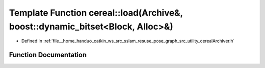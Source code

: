 .. _exhale_function_namespacecereal_1a724df82b74f11b0f5aa4b2f215818aec:

Template Function cereal::load(Archive&, boost::dynamic_bitset<Block, Alloc>&)
==============================================================================

- Defined in :ref:`file__home_handuo_catkin_ws_src_sslam_resuse_pose_graph_src_utility_cerealArchiver.h`


Function Documentation
----------------------


.. doxygenfunction:: cereal::load(Archive&, boost::dynamic_bitset<Block, Alloc>&)
